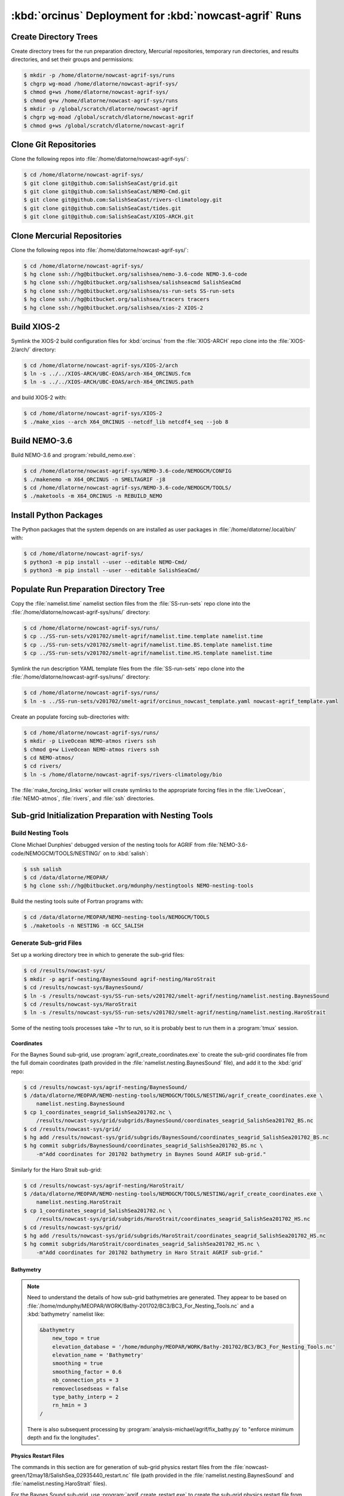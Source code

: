 ..  Copyright 2013-2020 The Salish Sea MEOPAR contributors
..  and The University of British Columbia
..
..  Licensed under the Apache License, Version 2.0 (the "License");
..  you may not use this file except in compliance with the License.
..  You may obtain a copy of the License at
..
..     https://www.apache.org/licenses/LICENSE-2.0
..
..  Unless required by applicable law or agreed to in writing, software
..  distributed under the License is distributed on an "AS IS" BASIS,
..  WITHOUT WARRANTIES OR CONDITIONS OF ANY KIND, either express or implied.
..  See the License for the specific language governing permissions and
..  limitations under the License.

.. _OrcinusDeployment:

*******************************************************
:kbd:`orcinus` Deployment for :kbd:`nowcast-agrif` Runs
*******************************************************

Create Directory Trees
======================

Create directory trees for the run preparation directory,
Mercurial repositories,
temporary run directories,
and results directories,
and set their groups and permissions:

.. code-block:: bash

    $ mkdir -p /home/dlatorne/nowcast-agrif-sys/runs
    $ chgrp wg-moad /home/dlatorne/nowcast-agrif-sys/
    $ chmod g+ws /home/dlatorne/nowcast-agrif-sys/
    $ chmod g+w /home/dlatorne/nowcast-agrif-sys/runs
    $ mkdir -p /global/scratch/dlatorne/nowcast-agrif
    $ chgrp wg-moad /global/scratch/dlatorne/nowcast-agrif
    $ chmod g+ws /global/scratch/dlatorne/nowcast-agrif


Clone Git Repositories
======================

Clone the following repos into :file:`/home/dlatorne/nowcast-agrif-sys/`:

.. code-block:: bash

    $ cd /home/dlatorne/nowcast-agrif-sys/
    $ git clone git@github.com:SalishSeaCast/grid.git
    $ git clone git@github.com:SalishSeaCast/NEMO-Cmd.git
    $ git clone git@github.com:SalishSeaCast/rivers-climatology.git
    $ git clone git@github.com:SalishSeaCast/tides.git
    $ git clone git@github.com:SalishSeaCast/XIOS-ARCH.git


Clone Mercurial Repositories
============================

Clone the following repos into :file:`/home/dlatorne/nowcast-agrif-sys/`:

.. code-block:: bash

    $ cd /home/dlatorne/nowcast-agrif-sys/
    $ hg clone ssh://hg@bitbucket.org/salishsea/nemo-3.6-code NEMO-3.6-code
    $ hg clone ssh://hg@bitbucket.org/salishsea/salishseacmd SalishSeaCmd
    $ hg clone ssh://hg@bitbucket.org/salishsea/ss-run-sets SS-run-sets
    $ hg clone ssh://hg@bitbucket.org/salishsea/tracers tracers
    $ hg clone ssh://hg@bitbucket.org/salishsea/xios-2 XIOS-2


Build XIOS-2
============

Symlink the XIOS-2 build configuration files for :kbd:`orcinus` from the :file:`XIOS-ARCH` repo clone into the :file:`XIOS-2/arch/` directory:

.. code-block:: bash

    $ cd /home/dlatorne/nowcast-agrif-sys/XIOS-2/arch
    $ ln -s ../../XIOS-ARCH/UBC-EOAS/arch-X64_ORCINUS.fcm
    $ ln -s ../../XIOS-ARCH/UBC-EOAS/arch-X64_ORCINUS.path

and build XIOS-2 with:

.. code-block:: bash

    $ cd /home/dlatorne/nowcast-agrif-sys/XIOS-2
    $ ./make_xios --arch X64_ORCINUS --netcdf_lib netcdf4_seq --job 8


Build NEMO-3.6
==============

Build NEMO-3.6 and :program:`rebuild_nemo.exe`:

.. code-block:: bash

    $ cd /home/dlatorne/nowcast-agrif-sys/NEMO-3.6-code/NEMOGCM/CONFIG
    $ ./makenemo -m X64_ORCINUS -n SMELTAGRIF -j8
    $ cd /home/dlatorne/nowcast-agrif-sys/NEMO-3.6-code/NEMOGCM/TOOLS/
    $ ./maketools -m X64_ORCINUS -n REBUILD_NEMO


Install Python Packages
=======================

The Python packages that the system depends on are installed as user packages in :file:`/home/dlatorne/.local/bin/` with:

.. code-block:: bash

    $ cd /home/dlatorne/nowcast-agrif-sys/
    $ python3 -m pip install --user --editable NEMO-Cmd/
    $ python3 -m pip install --user --editable SalishSeaCmd/


Populate Run Preparation Directory Tree
=======================================

Copy the :file:`namelist.time` namelist section files from the :file:`SS-run-sets` repo clone into the :file:`/home/dlatorne/nowcast-agrif-sys/runs/` directory:

.. code-block:: bash

    $ cd /home/dlatorne/nowcast-agrif-sys/runs/
    $ cp ../SS-run-sets/v201702/smelt-agrif/namelist.time.template namelist.time
    $ cp ../SS-run-sets/v201702/smelt-agrif/namelist.time.BS.template namelist.time
    $ cp ../SS-run-sets/v201702/smelt-agrif/namelist.time.HS.template namelist.time

Symlink the run description YAML template files from the :file:`SS-run-sets` repo clone into the :file:`/home/dlatorne/nowcast-agrif-sys/runs/` directory:

.. code-block:: bash

    $ cd /home/dlatorne/nowcast-agrif-sys/runs/
    $ ln -s ../SS-run-sets/v201702/smelt-agrif/orcinus_nowcast_template.yaml nowcast-agrif_template.yaml

Create an populate forcing sub-directories with:

.. code-block:: bash

    $ cd /home/dlatorne/nowcast-agrif-sys/runs/
    $ mkdir -p LiveOcean NEMO-atmos rivers ssh
    $ chmod g+w LiveOcean NEMO-atmos rivers ssh
    $ cd NEMO-atmos/
    $ cd rivers/
    $ ln -s /home/dlatorne/nowcast-agrif-sys/rivers-climatology/bio

The :file:`make_forcing_links` worker will create symlinks to the appropriate forcing files in the :file:`LiveOcean`,
:file:`NEMO-atmos`,
:file:`rivers`,
and :file:`ssh` directories.


Sub-grid Initialization Preparation with Nesting Tools
======================================================

Build Nesting Tools
-------------------

Clone Michael Dunphies' debugged version of the nesting tools for AGRIF from :file:`NEMO-3.6-code/NEMOGCM/TOOLS/NESTING/` on to :kbd:`salish`:

.. code-block:: bash

    $ ssh salish
    $ cd /data/dlatorne/MEOPAR/
    $ hg clone ssh://hg@bitbucket.org/mdunphy/nestingtools NEMO-nesting-tools

Build the nesting tools suite of Fortran programs with:

.. code-block:: bash

    $ cd /data/dlatorne/MEOPAR/NEMO-nesting-tools/NEMOGCM/TOOLS
    $ ./maketools -n NESTING -m GCC_SALISH


Generate Sub-grid Files
-----------------------

Set up a working directory tree in which to generate the sub-grid files:

.. code-block:: bash

    $ cd /results/nowcast-sys/
    $ mkdir -p agrif-nesting/BaynesSound agrif-nesting/HaroStrait
    $ cd /results/nowcast-sys/BaynesSound/
    $ ln -s /results/nowcast-sys/SS-run-sets/v201702/smelt-agrif/nesting/namelist.nesting.BaynesSound
    $ cd /results/nowcast-sys/HaroStrait
    $ ln -s /results/nowcast-sys/SS-run-sets/v201702/smelt-agrif/nesting/namelist.nesting.HaroStrait

Some of the nesting tools processes take ~1hr to run,
so it is probably best to run them in a :program:`tmux` session.


Coordinates
^^^^^^^^^^^

For the Baynes Sound sub-grid,
use :program:`agrif_create_coordinates.exe` to create the sub-grid coordinates file from the full domain coordinates
(path provided in the :file:`namelist.nesting.BaynesSound` file),
and add it to the :kbd:`grid` repo:

.. code-block:: bash

    $ cd /results/nowcast-sys/agrif-nesting/BaynesSound/
    $ /data/dlatorne/MEOPAR/NEMO-nesting-tools/NEMOGCM/TOOLS/NESTING/agrif_create_coordinates.exe \
        namelist.nesting.BaynesSound
    $ cp 1_coordinates_seagrid_SalishSea201702.nc \
        /results/nowcast-sys/grid/subgrids/BaynesSound/coordinates_seagrid_SalishSea201702_BS.nc
    $ cd /results/nowcast-sys/grid/
    $ hg add /results/nowcast-sys/grid/subgrids/BaynesSound/coordinates_seagrid_SalishSea201702_BS.nc
    $ hg commit subgrids/BaynesSound/coordinates_seagrid_SalishSea201702_BS.nc \
        -m"Add coordinates for 201702 bathymetry in Baynes Sound AGRIF sub-grid."

Similarly for the Haro Strait sub-grid:

.. code-block:: bash

    $ cd /results/nowcast-sys/agrif-nesting/HaroStrait/
    $ /data/dlatorne/MEOPAR/NEMO-nesting-tools/NEMOGCM/TOOLS/NESTING/agrif_create_coordinates.exe \
        namelist.nesting.HaroStrait
    $ cp 1_coordinates_seagrid_SalishSea201702.nc \
        /results/nowcast-sys/grid/subgrids/HaroStrait/coordinates_seagrid_SalishSea201702_HS.nc
    $ cd /results/nowcast-sys/grid/
    $ hg add /results/nowcast-sys/grid/subgrids/HaroStrait/coordinates_seagrid_SalishSea201702_HS.nc
    $ hg commit subgrids/HaroStrait/coordinates_seagrid_SalishSea201702_HS.nc \
        -m"Add coordinates for 201702 bathymetry in Haro Strait AGRIF sub-grid."


Bathymetry
^^^^^^^^^^

.. note::
    Need to understand the details of how sub-grid bathymetries are generated.
    They appear to be based on :file:`/home/mdunphy/MEOPAR/WORK/Bathy-201702/BC3/BC3_For_Nesting_Tools.nc` and a :kbd:`bathymetry` namelist like:

    .. code-block:: bash

        &bathymetry
            new_topo = true
            elevation_database = '/home/mdunphy/MEOPAR/WORK/Bathy-201702/BC3/BC3_For_Nesting_Tools.nc'
            elevation_name = 'Bathymetry'
            smoothing = true
            smoothing_factor = 0.6
            nb_connection_pts = 3
            removeclosedseas = false
            type_bathy_interp = 2
            rn_hmin = 3
        /

    There is also subsequent processing by :program:`analysis-michael/agrif/fix_bathy.py` to "enforce minimum depth and fix the longitudes".


Physics Restart Files
^^^^^^^^^^^^^^^^^^^^^

The commands in this section are for generation of sub-grid physics restart files from the :file:`nowcast-green/12may18/SalishSea_02935440_restart.nc` file
(path provided in the :file:`namelist.nesting.BaynesSound` and :file:`namelist.nesting.HaroStrait` files).

For the Baynes Sound sub-grid,
use :program:`agrif_create_restart.exe` to create the sub-grid physics restart file from the full domain physics restart file,
and upload both files to the appropriate run results directory on :kbd:`orcinus`:

.. code-block:: bash

    $ cd /results/nowcast-sys/agrif-nesting/BaynesSound/
    $ /data/dlatorne/MEOPAR/NEMO-nesting-tools/NEMOGCM/TOOLS/NESTING/agrif_create_restart.exe \
        namelist.nesting.BaynesSound
    $ scp /results/SalishSea/nowcast-green/12may18/SalishSea_02935440_restart.nc \
        orcinus:/global/scratch/dlatorne/nowcast-agrif/12may18/
    $ scp 1_SalishSea_02935440_restart.nc \
        orcinus:/global/scratch/dlatorne/nowcast-agrif/12may18/2_SalishSea_05870880_restart.nc

Note that the time step number in the Baynes Sound sub-grid restart file name is 2x that of the full domain file because the Baynes Sound sub-grid time step is 20s in contrast to 40s for the full domain.

Similarly for the Haro Strait sub-grid:

.. code-block:: bash

    $ cd /results/nowcast-sys/agrif-nesting/HaroStrait/
    $ /data/dlatorne/MEOPAR/NEMO-nesting-tools/NEMOGCM/TOOLS/NESTING/agrif_create_restart.exe \
        namelist.nesting.HaroStrait
    $ scp 1_SalishSea_02935440_restart.nc \
        orcinus:/global/scratch/dlatorne/nowcast-agrif/12may18/1_SalishSea_11741760_restart.nc

Note that the time step number in the Haro Strait sub-grid restart file name is 4x that of the full domain file because the Haro Strait sub-grid time step is 10s in contrast to 40s for the full domain.


Tracer Restart Files
^^^^^^^^^^^^^^^^^^^^

The commands in this section are for generation of sub-grid tracer restart files from the :file:`nowcast-green/12may18/SalishSea_02935440_restart_trc.nc` file
(path provided in the :file:`namelist.nesting.BaynesSound` and :file:`namelist.nesting.HaroStrait` files).

For the Baynes Sound sub-grid,
use :program:`agrif_create_restart_trc.exe` to create the sub-grid tracer restart file from the full domain tracer restart file,
and upload both files to the appropriate run results directory on :kbd:`orcinus`:

.. code-block:: bash

    $ cd /results/nowcast-sys/agrif-nesting/BaynesSound/
    $ /data/dlatorne/MEOPAR/NEMO-nesting-tools/NEMOGCM/TOOLS/NESTING/agrif_create_restart_trc.exe \
        namelist.nesting.BaynesSound
    $ scp /results/SalishSea/nowcast-green/12may18/SalishSea_02935440_restart_trc.nc \
        orcinus:/global/scratch/dlatorne/nowcast-agrif/12may18/
    $ scp 1_SalishSea_02935440_restart_trc.nc \
        orcinus:/global/scratch/dlatorne/nowcast-agrif/12may18/2_SalishSea_05870880_restart_trc.nc

Note that the time step number in the Baynes Sound sub-grid restart file name is 2x that of the full domain file because the Baynes Sound sub-grid time step is 20s in contrast to 40s for the full domain.

For Haro Strait,
start by using :program:`agrif_create_restart_trc.exe` to create the sub-grid tracer restart file from the full domain tracer restart file:

.. code-block:: bash

    $ cd /results/nowcast-sys/agrif-nesting/HaroStrait/
    $ /data/dlatorne/MEOPAR/NEMO-nesting-tools/NEMOGCM/TOOLS/NESTING/agrif_create_restart_trc.exe \
        namelist.nesting.HaroStrait

For some reason :program:`agrif_create_restart_trc.exe` fails to store the variable :kbd:`TRBTRA`
(the Fraser River tracer :kbd:`B` field, and the final variable)
in the file it produces.
To deal with that we duplicate the :kbd:`TRNTRA` field values as :kbd:`TRBTRA` and append that variable to the file:

.. code-block:: bash

    $ ncks -4 -O -v TRNTRA 1_SalishSea_02935440_restart_trc.nc TRNTRA.nc
    $ ncks -4 -O 1_SalishSea_02935440_restart_trc.nc 1_SalishSea_02935440_restart_trc.nc
    $ ncrename -O -v TRNTRA,TRBTRA TRNTRA.nc TRBTRA.nc
    $ ncks -4 -A TRBTRA.nc 1_SalishSea_02935440_restart_trc.nc

and upload the file to the appropriate run results directory on :kbd:`orcinus`:

.. code-block:: bash

    $ scp 1_SalishSea_02935440_restart_trc.nc \
        orcinus:/global/scratch/dlatorne/nowcast-agrif/12may18/1_SalishSea_11741760_restart_trc.nc

Note that the time step number in the Haro Strait sub-grid restart file name is 4x that of the full domain file because the Haro Strait sub-grid time step is 10s in contrast to 40s for the full domain.
